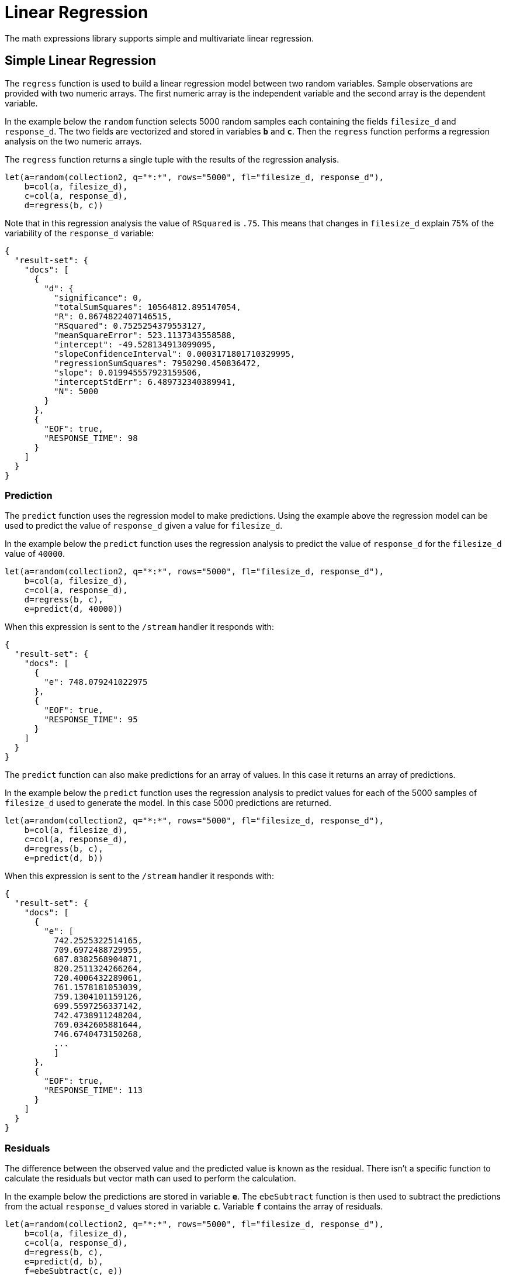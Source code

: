 = Linear Regression
// Licensed to the Apache Software Foundation (ASF) under one
// or more contributor license agreements.  See the NOTICE file
// distributed with this work for additional information
// regarding copyright ownership.  The ASF licenses this file
// to you under the Apache License, Version 2.0 (the
// "License"); you may not use this file except in compliance
// with the License.  You may obtain a copy of the License at
//
//   http://www.apache.org/licenses/LICENSE-2.0
//
// Unless required by applicable law or agreed to in writing,
// software distributed under the License is distributed on an
// "AS IS" BASIS, WITHOUT WARRANTIES OR CONDITIONS OF ANY
// KIND, either express or implied.  See the License for the
// specific language governing permissions and limitations
// under the License.

The math expressions library supports simple and multivariate linear regression.

== Simple Linear Regression

The `regress` function is used to build a linear regression model
between two random variables. Sample observations are provided with two
numeric arrays. The first numeric array is the independent variable and
the second array is the dependent variable.

In the example below the `random` function selects 5000 random samples each containing
the fields `filesize_d` and `response_d`. The two fields are vectorized
and stored in variables *`b`* and *`c`*. Then the `regress` function performs a regression
analysis on the two numeric arrays.

The `regress` function returns a single tuple with the results of the regression
analysis.

[source,text]
----
let(a=random(collection2, q="*:*", rows="5000", fl="filesize_d, response_d"),
    b=col(a, filesize_d),
    c=col(a, response_d),
    d=regress(b, c))
----

Note that in this regression analysis the value of `RSquared` is `.75`. This means that changes in
`filesize_d` explain 75% of the variability of the `response_d` variable:

[source,json]
----
{
  "result-set": {
    "docs": [
      {
        "d": {
          "significance": 0,
          "totalSumSquares": 10564812.895147054,
          "R": 0.8674822407146515,
          "RSquared": 0.7525254379553127,
          "meanSquareError": 523.1137343558588,
          "intercept": -49.528134913099095,
          "slopeConfidenceInterval": 0.0003171801710329995,
          "regressionSumSquares": 7950290.450836472,
          "slope": 0.019945557923159506,
          "interceptStdErr": 6.489732340389941,
          "N": 5000
        }
      },
      {
        "EOF": true,
        "RESPONSE_TIME": 98
      }
    ]
  }
}
----

=== Prediction

The `predict` function uses the regression model to make predictions.
Using the example above the regression model can be used to predict the value
of `response_d` given a value for `filesize_d`.

In the example below the `predict` function uses the regression analysis to predict
the value of `response_d` for the `filesize_d` value of `40000`.

[source,text]
----
let(a=random(collection2, q="*:*", rows="5000", fl="filesize_d, response_d"),
    b=col(a, filesize_d),
    c=col(a, response_d),
    d=regress(b, c),
    e=predict(d, 40000))
----

When this expression is sent to the `/stream` handler it responds with:

[source,json]
----
{
  "result-set": {
    "docs": [
      {
        "e": 748.079241022975
      },
      {
        "EOF": true,
        "RESPONSE_TIME": 95
      }
    ]
  }
}
----

The `predict` function can also make predictions for an array of values. In this
case it returns an array of predictions.

In the example below the `predict` function uses the regression analysis to
predict values for each of the 5000 samples of `filesize_d` used to generate the model.
In this case 5000 predictions are returned.

[source,text]
----
let(a=random(collection2, q="*:*", rows="5000", fl="filesize_d, response_d"),
    b=col(a, filesize_d),
    c=col(a, response_d),
    d=regress(b, c),
    e=predict(d, b))
----

When this expression is sent to the `/stream` handler it responds with:

[source,json]
----
{
  "result-set": {
    "docs": [
      {
        "e": [
          742.2525322514165,
          709.6972488729955,
          687.8382568904871,
          820.2511324266264,
          720.4006432289061,
          761.1578181053039,
          759.1304101159126,
          699.5597256337142,
          742.4738911248204,
          769.0342605881644,
          746.6740473150268,
          ...
          ]
      },
      {
        "EOF": true,
        "RESPONSE_TIME": 113
      }
    ]
  }
}
----

=== Residuals

The difference between the observed value and the predicted value is known as the
residual. There isn't a specific function to calculate the residuals but vector
math can used to perform the calculation.

In the example below the predictions are stored in variable *`e`*. The `ebeSubtract`
function is then used to subtract the predictions
from the actual `response_d` values stored in variable *`c`*. Variable *`f`* contains
the array of residuals.

[source,text]
----
let(a=random(collection2, q="*:*", rows="5000", fl="filesize_d, response_d"),
    b=col(a, filesize_d),
    c=col(a, response_d),
    d=regress(b, c),
    e=predict(d, b),
    f=ebeSubtract(c, e))
----

When this expression is sent to the `/stream` handler it responds with:

[source,json]
----
{
  "result-set": {
    "docs": [
      {
        "e": [
          31.30678554491226,
          -30.292830927953446,
          -30.49508862647258,
          -30.499884780783532,
          -9.696458959319784,
          -30.521563961535094,
          -30.28380938033081,
          -9.890289849359306,
          30.819723560583157,
          -30.213178859683012,
          -30.609943619066826,
          10.527700442607625,
          10.68046928406568,
          ...
          ]
      },
      {
        "EOF": true,
        "RESPONSE_TIME": 113
      }
    ]
  }
}
----

== Multivariate Linear Regression

The `olsRegress` function performs a multivariate linear regression analysis. Multivariate linear
regression models the linear relationship between two or more independent variables and a dependent variable.

The example below extends the simple linear regression example by introducing a new independent variable
called `service_d`. The `service_d` variable is the service level of the request and it can range from 1 to 4
in the data-set. The higher the service level, the higher the bandwidth available for the request.

Notice that the two independent variables `filesize_d` and `service_d` are vectorized and stored
in the variables *`b`* and *`c`*. The variables *`b`* and *`c`* are then added as rows to a `matrix`. The matrix is
then transposed so that each row in the matrix represents one observation with `filesize_d` and `service_d`.
The `olsRegress` function then performs the multivariate regression analysis using the observation matrix as the
independent variables and the `response_d` values, stored in variable *`d`*, as the dependent variable.

[source,text]
----
let(a=random(collection2, q="*:*", rows="30000", fl="filesize_d, service_d, response_d"),
    b=col(a, filesize_d),
    c=col(a, service_d),
    d=col(a, response_d),
    e=transpose(matrix(b, c)),
    f=olsRegress(e, d))
----

Notice in the response that the RSquared of the regression analysis is 1. This means that linear relationship between
`filesize_d` and `service_d` describe 100% of the variability of the `response_d` variable:

[source,json]
----
{
  "result-set": {
    "docs": [
      {
        "f": {
          "regressionParametersStandardErrors": [
            2.0660690430026933e-13,
            5.1212982077663434e-18,
            9.10920932555875e-15
          ],
          "RSquared": 1,
          "regressionParameters": [
            6.553210695971329e-12,
            0.019999999999999858,
            -20.49999999999968
          ],
          "regressandVariance": 2124.130825172683,
          "regressionParametersVariance": [
            [
              0.013660174897582315,
              -3.361258014840509e-7,
              -0.00006893737578369605
            ],
            [
              -3.361258014840509e-7,
              8.393183709503206e-12,
              6.430253229589981e-11
            ],
            [
              -0.00006893737578369605,
              6.430253229589981e-11,
              0.000026553878455570856
            ]
          ],
          "adjustedRSquared": 1,
          "residualSumSquares": 9.373703759269822e-20
        }
      },
      {
        "EOF": true,
        "RESPONSE_TIME": 690
      }
    ]
  }
}
----

=== Prediction

The `predict` function can also be used to make predictions for multivariate linear regression.

Below is an example of a single prediction using the multivariate linear regression model and a single observation.
The observation is an array that matches the structure of the observation matrix used to build the model. In this case
the first value represents a `filesize_d` of `40000` and the second value represents a `service_d` of `4`.

[source,text]
----
let(a=random(collection2, q="*:*", rows="5000", fl="filesize_d, service_d, response_d"),
    b=col(a, filesize_d),
    c=col(a, service_d),
    d=col(a, response_d),
    e=transpose(matrix(b, c)),
    f=olsRegress(e, d),
    g=predict(f, array(40000, 4)))
----

When this expression is sent to the `/stream` handler it responds with:

[source,json]
----
{
  "result-set": {
    "docs": [
      {
        "g": 718.0000000000005
      },
      {
        "EOF": true,
        "RESPONSE_TIME": 117
      }
    ]
  }
}
----

The `predict` function can also make predictions for more than one multivariate observation. In this scenario
an observation matrix used.

In the example below the observation matrix used to build the multivariate regression model
is passed to the `predict` function and it returns an array of predictions.

[source,text]
----
let(a=random(collection2, q="*:*", rows="5000", fl="filesize_d, service_d, response_d"),
    b=col(a, filesize_d),
    c=col(a, service_d),
    d=col(a, response_d),
    e=transpose(matrix(b, c)),
    f=olsRegress(e, d),
    g=predict(f, e))
----

When this expression is sent to the `/stream` handler it responds with:

[source,json]
----
{
  "result-set": {
    "docs": [
      {
        "e": [
          685.498283591961,
          801.2175699959365,
          776.7638245911025,
          610.3559852681935,
          751.0925865965207,
          787.2914663381897,
          744.3632053810668,
          688.3729301599697,
          765.367783417171,
          724.9309687628346,
          834.4350712384264,
          ...
          ]
      },
      {
        "EOF": true,
        "RESPONSE_TIME": 113
      }
    ]
  }
}
----

=== Residuals

Once the predictions are generated the residuals can be calculated using the same approach used with
simple linear regression.

Below is an example of the residuals calculation following a multivariate linear regression. In the example
the predictions stored variable *`g`* are subtracted from observed values stored in variable *`d`*.

[source,text]
----
let(a=random(collection2, q="*:*", rows="5000", fl="filesize_d, service_d, response_d"),
    b=col(a, filesize_d),
    c=col(a, service_d),
    d=col(a, response_d),
    e=transpose(matrix(b, c)),
    f=olsRegress(e, d),
    g=predict(f, e),
    h=ebeSubtract(d, g))
----

When this expression is sent to the `/stream` handler it responds with:

[source,json]
----
{
  "result-set": {
    "docs": [
      {
        "e": [
         1.1368683772161603e-13,
         1.1368683772161603e-13,
         0,
         1.1368683772161603e-13,
         0,
         1.1368683772161603e-13,
         0,
         2.2737367544323206e-13,
         1.1368683772161603e-13,
         2.2737367544323206e-13,
         1.1368683772161603e-13,
          ...
          ]
      },
      {
        "EOF": true,
        "RESPONSE_TIME": 113
      }
    ]
  }
}
----
